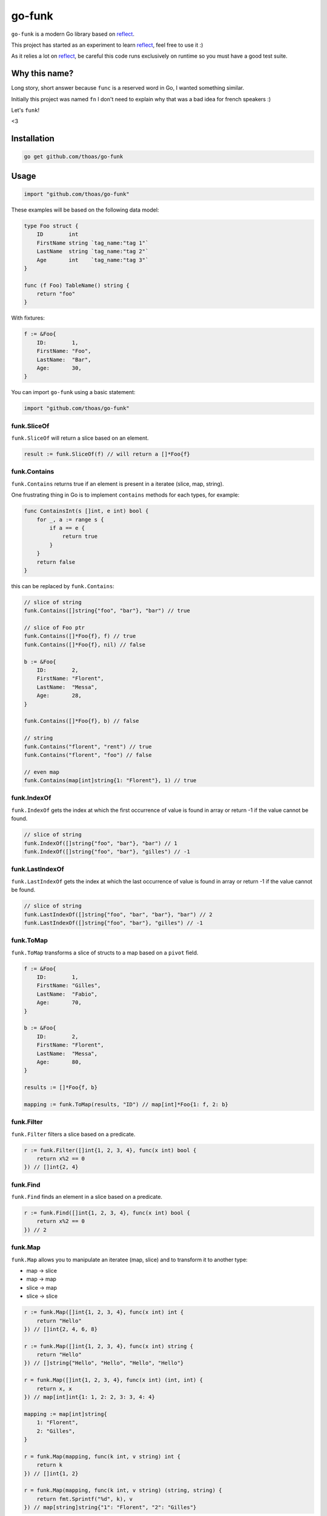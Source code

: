 go-funk
=======

``go-funk`` is a modern Go library based on reflect_.

This project has started as an experiment to learn reflect_, feel free to use it :)

As it relies a lot on reflect_, be careful this code runs exclusively on runtime so you must have a good test suite.

.. image:: https://secure.travis-ci.org/thoas/go-funk.svg?branch=master
    :alt: Build Status
    :target: http://travis-ci.org/thoas/go-funk

.. image:: https://godoc.org/github.com/thoas/go-funk?status.svg
    :alt: GoDoc
    :target: https://godoc.org/github.com/thoas/go-funk

.. image:: https://goreportcard.com/badge/github.com/thoas/go-funk
    :alt: Go report
    :target: https://goreportcard.com/report/github.com/thoas/go-funk

Why this name?
--------------

Long story, short answer because ``func`` is a reserved word in Go, I wanted something similar.

Initially this project was named ``fn`` I don't need to explain why that was a bad idea for french speakers :)

Let's ``funk``!

.. image:: https://media.giphy.com/media/3oEjHQKtDXpeGN9rW0/giphy.gif

<3

Installation
------------

.. code-block:: bash

    go get github.com/thoas/go-funk

Usage
-----

.. code-block:: go

    import "github.com/thoas/go-funk"

These examples will be based on the following data model:

.. code-block:: go

    type Foo struct {
        ID        int
        FirstName string `tag_name:"tag 1"`
        LastName  string `tag_name:"tag 2"`
        Age       int    `tag_name:"tag 3"`
    }

    func (f Foo) TableName() string {
        return "foo"
    }

With fixtures:

.. code-block:: go

    f := &Foo{
        ID:        1,
        FirstName: "Foo",
        LastName:  "Bar",
        Age:       30,
    }

You can import ``go-funk`` using a basic statement:

.. code-block:: go

    import "github.com/thoas/go-funk"

funk.SliceOf
............

``funk.SliceOf`` will return a slice based on an element.

.. code-block:: go

    result := funk.SliceOf(f) // will return a []*Foo{f}

funk.Contains
.............

``funk.Contains`` returns true if an element is present in a iteratee (slice, map, string).

One frustrating thing in Go is to implement ``contains`` methods for each types, for example:

.. code-block:: go

    func ContainsInt(s []int, e int) bool {
        for _, a := range s {
            if a == e {
                return true
            }
        }
        return false
    }

this can be replaced by ``funk.Contains``:

.. code-block:: go

    // slice of string
    funk.Contains([]string{"foo", "bar"}, "bar") // true

    // slice of Foo ptr
    funk.Contains([]*Foo{f}, f) // true
    funk.Contains([]*Foo{f}, nil) // false

    b := &Foo{
        ID:        2,
        FirstName: "Florent",
        LastName:  "Messa",
        Age:       28,
    }

    funk.Contains([]*Foo{f}, b) // false

    // string
    funk.Contains("florent", "rent") // true
    funk.Contains("florent", "foo") // false

    // even map
    funk.Contains(map[int]string{1: "Florent"}, 1) // true

funk.IndexOf
............

``funk.IndexOf`` gets the index at which the first occurrence of value is found in array or return -1
if the value cannot be found.

.. code-block:: go

    // slice of string
    funk.IndexOf([]string{"foo", "bar"}, "bar") // 1
    funk.IndexOf([]string{"foo", "bar"}, "gilles") // -1

funk.LastIndexOf
................

``funk.LastIndexOf`` gets the index at which the last occurrence of value is found in array or return -1
if the value cannot be found.

.. code-block:: go

    // slice of string
    funk.LastIndexOf([]string{"foo", "bar", "bar"}, "bar") // 2
    funk.LastIndexOf([]string{"foo", "bar"}, "gilles") // -1

funk.ToMap
..........

``funk.ToMap`` transforms a slice of structs to a map based on a ``pivot`` field.

.. code-block:: go

    f := &Foo{
        ID:        1,
        FirstName: "Gilles",
        LastName:  "Fabio",
        Age:       70,
    }

    b := &Foo{
        ID:        2,
        FirstName: "Florent",
        LastName:  "Messa",
        Age:       80,
    }

    results := []*Foo{f, b}

    mapping := funk.ToMap(results, "ID") // map[int]*Foo{1: f, 2: b}

funk.Filter
...........

``funk.Filter`` filters a slice based on a predicate.

.. code-block:: go

    r := funk.Filter([]int{1, 2, 3, 4}, func(x int) bool {
        return x%2 == 0
    }) // []int{2, 4}

funk.Find
.........

``funk.Find`` finds an element in a slice based on a predicate.

.. code-block:: go

    r := funk.Find([]int{1, 2, 3, 4}, func(x int) bool {
        return x%2 == 0
    }) // 2

funk.Map
........

``funk.Map`` allows you to manipulate an iteratee (map, slice) and to transform it to another type:

* map -> slice
* map -> map
* slice -> map
* slice -> slice

.. code-block:: go

    r := funk.Map([]int{1, 2, 3, 4}, func(x int) int {
        return "Hello"
    }) // []int{2, 4, 6, 8}

    r := funk.Map([]int{1, 2, 3, 4}, func(x int) string {
        return "Hello"
    }) // []string{"Hello", "Hello", "Hello", "Hello"}

    r = funk.Map([]int{1, 2, 3, 4}, func(x int) (int, int) {
        return x, x
    }) // map[int]int{1: 1, 2: 2, 3: 3, 4: 4}

    mapping := map[int]string{
        1: "Florent",
        2: "Gilles",
    }

    r = funk.Map(mapping, func(k int, v string) int {
        return k
    }) // []int{1, 2}

    r = funk.Map(mapping, func(k int, v string) (string, string) {
        return fmt.Sprintf("%d", k), v
    }) // map[string]string{"1": "Florent", "2": "Gilles"}

funk.ForEach
............

``funk.ForEach`` allows you to range over an iteratee (map, slice)

.. code-block:: go

    funk.ForEach([]int{1, 2, 3, 4}, func(x int) {
        fmt.Println(x)
    })

funk.Chunk
..........

``funk.Chunk`` creates an array of elements split into groups with the length
of the size. If array can't be split evenly, the final chunk will be the remaining element.

.. code-block:: go

    funk.Chunk([]int{1, 2, 3, 4, 5}, 2) // [][]int{[]int{1, 2}, []int{3, 4}, []int{5}}

funk.FlattenDeep
................

``funk.FlattenDeep`` recursively flattens array.

.. code-block:: go

    funk.FlattenDeep([][]int{[]int{1, 2}, []int{3, 4}}) // []int{1, 2, 3, 4}

funk.Get
........

``funk.Get`` retrieves the value at path of struct(s).

.. code-block:: go

    var bar *Bar = &Bar{
        Name: "Test",
        Bars: []*Bar{
            &Bar{
                Name: "Level1-1",
                Bar: &Bar{
                    Name: "Level2-1",
                },
            },
            &Bar{
                Name: "Level1-2",
                Bar: &Bar{
                    Name: "Level2-2",
                },
            },
        },
    }

    var foo *Foo = &Foo{
        ID:        1,
        FirstName: "Drew",
        LastName:  "Olson",
        Age:       30,
        Bar:       bar,
        Bars: []*Bar{
            bar,
            bar,
        },
    }

    Get([]*Foo{foo}, "Bar.Bars.Bar.Name") // []string{"Level2-1", "Level2-2"}
    Get(foo, "Bar.Bars.Bar.Name") // []string{"Level2-1", "Level2-2"}
    Get(foo, "Bar.Name") // Test

funk.Keys
.........

``funk.Keys`` creates an array of the own enumerable map keys or struct field names.

.. code-block:: go

    Keys(map[string]int{"one": 1, "two": 2}) // []string{"one", "two"} (iteration order is not guaranteed)

    foo := &Foo{
        ID:        1,
        FirstName: "Drew",
        LastName:  "Olson",
        Age:       30,
    }

    Keys(foo) // []string{"ID", "FirstName", "LastName", "Age"} (iteration order is not guaranteed)

funk.Values
...........

``funk.Values`` creates an array of the own enumerable map values or struct field values.

.. code-block:: go

    Values(map[string]int{"one": 1, "two": 2}) // []string{1, 2} (iteration order is not guaranteed)

    foo := &Foo{
        ID:        1,
        FirstName: "Drew",
        LastName:  "Olson",
        Age:       30,
    }

    Values(foo) // []interface{}{1, "Drew", "Olson", 30} (iteration order is not guaranteed)

Contributing
------------

* Ping me on twitter `@thoas <https://twitter.com/thoas>`_
* Fork the `project <https://github.com/thoas/go-funk>`_
* Fix `open issues <https://github.com/thoas/go-funk/issues>`_ or request new features

Don't hesitate ;)

.. _reflect: https://golang.org/pkg/reflect/

